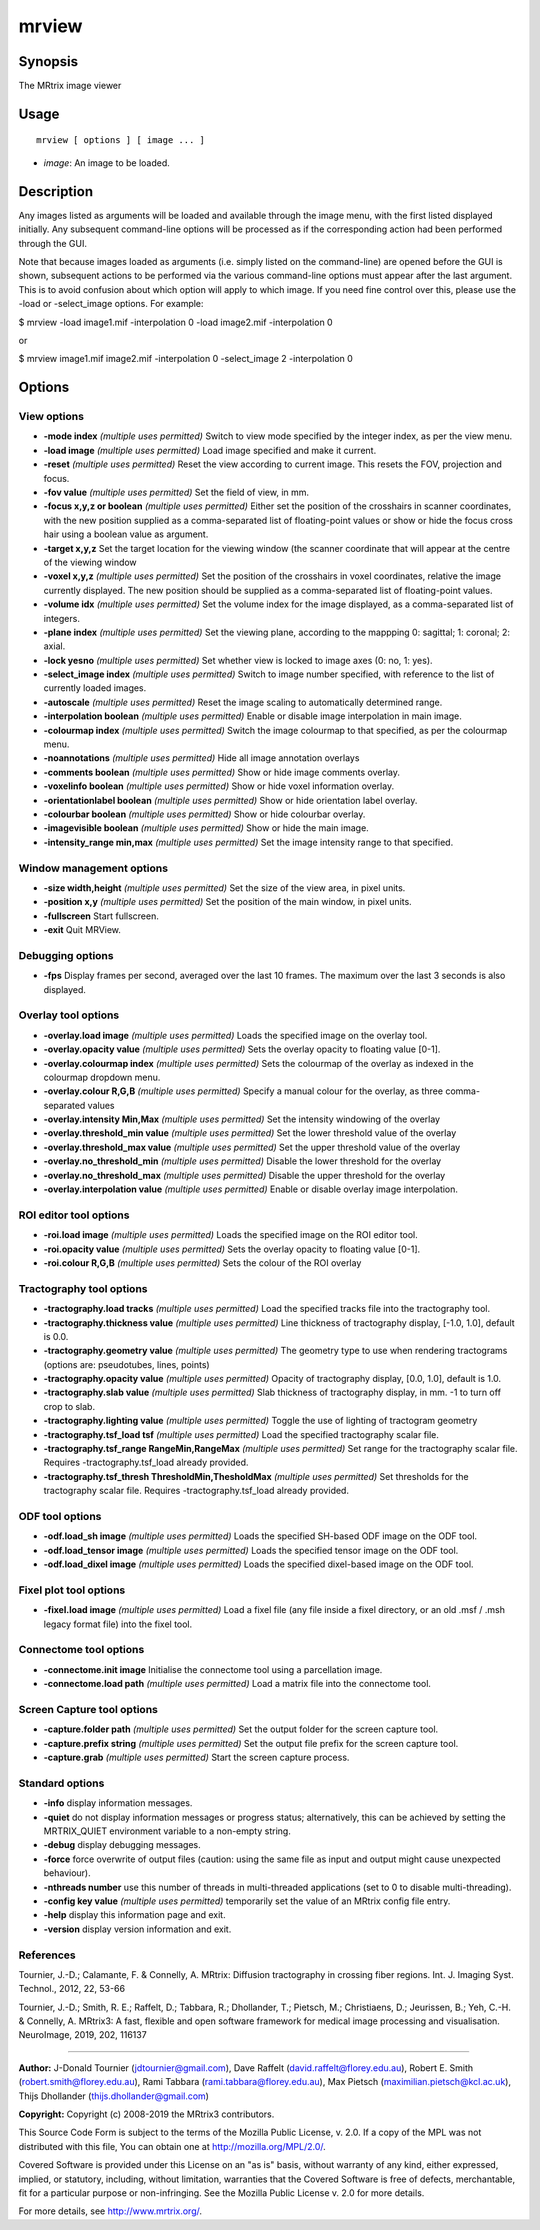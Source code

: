.. _mrview:

mrview
===================

Synopsis
--------

The MRtrix image viewer

Usage
--------

::

    mrview [ options ] [ image ... ]

-  *image*: An image to be loaded.

Description
-----------

Any images listed as arguments will be loaded and available through the image menu, with the first listed displayed initially. Any subsequent command-line options will be processed as if the corresponding action had been performed through the GUI.

Note that because images loaded as arguments (i.e. simply listed on the command-line) are opened before the GUI is shown, subsequent actions to be performed via the various command-line options must appear after the last argument. This is to avoid confusion about which option will apply to which image. If you need fine control over this, please use the -load or -select_image options. For example:

$ mrview -load image1.mif -interpolation 0 -load image2.mif -interpolation 0

or

$ mrview image1.mif image2.mif -interpolation 0 -select_image 2 -interpolation 0

Options
-------

View options
^^^^^^^^^^^^

-  **-mode index** *(multiple uses permitted)* Switch to view mode specified by the integer index, as per the view menu.

-  **-load image** *(multiple uses permitted)* Load image specified and make it current.

-  **-reset** *(multiple uses permitted)* Reset the view according to current image. This resets the FOV, projection and focus.

-  **-fov value** *(multiple uses permitted)* Set the field of view, in mm.

-  **-focus x,y,z or boolean** *(multiple uses permitted)* Either set the position of the crosshairs in scanner coordinates, with the new position supplied as a comma-separated list of floating-point values or show or hide the focus cross hair using a boolean value as argument.

-  **-target x,y,z** Set the target location for the viewing window (the scanner coordinate that will appear at the centre of the viewing window

-  **-voxel x,y,z** *(multiple uses permitted)* Set the position of the crosshairs in voxel coordinates, relative the image currently displayed. The new position should be supplied as a comma-separated list of floating-point values.

-  **-volume idx** *(multiple uses permitted)* Set the volume index for the image displayed, as a comma-separated list of integers.

-  **-plane index** *(multiple uses permitted)* Set the viewing plane, according to the mappping 0: sagittal; 1: coronal; 2: axial.

-  **-lock yesno** *(multiple uses permitted)* Set whether view is locked to image axes (0: no, 1: yes).

-  **-select_image index** *(multiple uses permitted)* Switch to image number specified, with reference to the list of currently loaded images.

-  **-autoscale** *(multiple uses permitted)* Reset the image scaling to automatically determined range.

-  **-interpolation boolean** *(multiple uses permitted)* Enable or disable image interpolation in main image.

-  **-colourmap index** *(multiple uses permitted)* Switch the image colourmap to that specified, as per the colourmap menu.

-  **-noannotations** *(multiple uses permitted)* Hide all image annotation overlays

-  **-comments boolean** *(multiple uses permitted)* Show or hide image comments overlay.

-  **-voxelinfo boolean** *(multiple uses permitted)* Show or hide voxel information overlay.

-  **-orientationlabel boolean** *(multiple uses permitted)* Show or hide orientation label overlay.

-  **-colourbar boolean** *(multiple uses permitted)* Show or hide colourbar overlay.

-  **-imagevisible boolean** *(multiple uses permitted)* Show or hide the main image.

-  **-intensity_range min,max** *(multiple uses permitted)* Set the image intensity range to that specified.

Window management options
^^^^^^^^^^^^^^^^^^^^^^^^^

-  **-size width,height** *(multiple uses permitted)* Set the size of the view area, in pixel units.

-  **-position x,y** *(multiple uses permitted)* Set the position of the main window, in pixel units.

-  **-fullscreen** Start fullscreen.

-  **-exit** Quit MRView.

Debugging options
^^^^^^^^^^^^^^^^^

-  **-fps** Display frames per second, averaged over the last 10 frames. The maximum over the last 3 seconds is also displayed.

Overlay tool options
^^^^^^^^^^^^^^^^^^^^

-  **-overlay.load image** *(multiple uses permitted)* Loads the specified image on the overlay tool.

-  **-overlay.opacity value** *(multiple uses permitted)* Sets the overlay opacity to floating value [0-1].

-  **-overlay.colourmap index** *(multiple uses permitted)* Sets the colourmap of the overlay as indexed in the colourmap dropdown menu.

-  **-overlay.colour R,G,B** *(multiple uses permitted)* Specify a manual colour for the overlay, as three comma-separated values

-  **-overlay.intensity Min,Max** *(multiple uses permitted)* Set the intensity windowing of the overlay

-  **-overlay.threshold_min value** *(multiple uses permitted)* Set the lower threshold value of the overlay

-  **-overlay.threshold_max value** *(multiple uses permitted)* Set the upper threshold value of the overlay

-  **-overlay.no_threshold_min** *(multiple uses permitted)* Disable the lower threshold for the overlay

-  **-overlay.no_threshold_max** *(multiple uses permitted)* Disable the upper threshold for the overlay

-  **-overlay.interpolation value** *(multiple uses permitted)* Enable or disable overlay image interpolation.

ROI editor tool options
^^^^^^^^^^^^^^^^^^^^^^^

-  **-roi.load image** *(multiple uses permitted)* Loads the specified image on the ROI editor tool.

-  **-roi.opacity value** *(multiple uses permitted)* Sets the overlay opacity to floating value [0-1].

-  **-roi.colour R,G,B** *(multiple uses permitted)* Sets the colour of the ROI overlay

Tractography tool options
^^^^^^^^^^^^^^^^^^^^^^^^^

-  **-tractography.load tracks** *(multiple uses permitted)* Load the specified tracks file into the tractography tool.

-  **-tractography.thickness value** *(multiple uses permitted)* Line thickness of tractography display, [-1.0, 1.0], default is 0.0.

-  **-tractography.geometry value** *(multiple uses permitted)* The geometry type to use when rendering tractograms (options are: pseudotubes, lines, points)

-  **-tractography.opacity value** *(multiple uses permitted)* Opacity of tractography display, [0.0, 1.0], default is 1.0.

-  **-tractography.slab value** *(multiple uses permitted)* Slab thickness of tractography display, in mm. -1 to turn off crop to slab.

-  **-tractography.lighting value** *(multiple uses permitted)* Toggle the use of lighting of tractogram geometry

-  **-tractography.tsf_load tsf** *(multiple uses permitted)* Load the specified tractography scalar file.

-  **-tractography.tsf_range RangeMin,RangeMax** *(multiple uses permitted)* Set range for the tractography scalar file. Requires -tractography.tsf_load already provided.

-  **-tractography.tsf_thresh ThresholdMin,ThesholdMax** *(multiple uses permitted)* Set thresholds for the tractography scalar file. Requires -tractography.tsf_load already provided.

ODF tool options
^^^^^^^^^^^^^^^^

-  **-odf.load_sh image** *(multiple uses permitted)* Loads the specified SH-based ODF image on the ODF tool.

-  **-odf.load_tensor image** *(multiple uses permitted)* Loads the specified tensor image on the ODF tool.

-  **-odf.load_dixel image** *(multiple uses permitted)* Loads the specified dixel-based image on the ODF tool.

Fixel plot tool options
^^^^^^^^^^^^^^^^^^^^^^^

-  **-fixel.load image** *(multiple uses permitted)* Load a fixel file (any file inside a fixel directory, or an old .msf / .msh legacy format file) into the fixel tool.

Connectome tool options
^^^^^^^^^^^^^^^^^^^^^^^

-  **-connectome.init image** Initialise the connectome tool using a parcellation image.

-  **-connectome.load path** *(multiple uses permitted)* Load a matrix file into the connectome tool.

Screen Capture tool options
^^^^^^^^^^^^^^^^^^^^^^^^^^^

-  **-capture.folder path** *(multiple uses permitted)* Set the output folder for the screen capture tool.

-  **-capture.prefix string** *(multiple uses permitted)* Set the output file prefix for the screen capture tool.

-  **-capture.grab** *(multiple uses permitted)* Start the screen capture process.

Standard options
^^^^^^^^^^^^^^^^

-  **-info** display information messages.

-  **-quiet** do not display information messages or progress status; alternatively, this can be achieved by setting the MRTRIX_QUIET environment variable to a non-empty string.

-  **-debug** display debugging messages.

-  **-force** force overwrite of output files (caution: using the same file as input and output might cause unexpected behaviour).

-  **-nthreads number** use this number of threads in multi-threaded applications (set to 0 to disable multi-threading).

-  **-config key value** *(multiple uses permitted)* temporarily set the value of an MRtrix config file entry.

-  **-help** display this information page and exit.

-  **-version** display version information and exit.

References
^^^^^^^^^^

Tournier, J.-D.; Calamante, F. & Connelly, A. MRtrix: Diffusion tractography in crossing fiber regions. Int. J. Imaging Syst. Technol., 2012, 22, 53-66

Tournier, J.-D.; Smith, R. E.; Raffelt, D.; Tabbara, R.; Dhollander, T.; Pietsch, M.; Christiaens, D.; Jeurissen, B.; Yeh, C.-H. & Connelly, A. MRtrix3: A fast, flexible and open software framework for medical image processing and visualisation. NeuroImage, 2019, 202, 116137

--------------



**Author:** J-Donald Tournier (jdtournier@gmail.com), Dave Raffelt (david.raffelt@florey.edu.au), Robert E. Smith (robert.smith@florey.edu.au), Rami Tabbara (rami.tabbara@florey.edu.au), Max Pietsch (maximilian.pietsch@kcl.ac.uk), Thijs Dhollander (thijs.dhollander@gmail.com)

**Copyright:** Copyright (c) 2008-2019 the MRtrix3 contributors.

This Source Code Form is subject to the terms of the Mozilla Public
License, v. 2.0. If a copy of the MPL was not distributed with this
file, You can obtain one at http://mozilla.org/MPL/2.0/.

Covered Software is provided under this License on an "as is"
basis, without warranty of any kind, either expressed, implied, or
statutory, including, without limitation, warranties that the
Covered Software is free of defects, merchantable, fit for a
particular purpose or non-infringing.
See the Mozilla Public License v. 2.0 for more details.

For more details, see http://www.mrtrix.org/.


